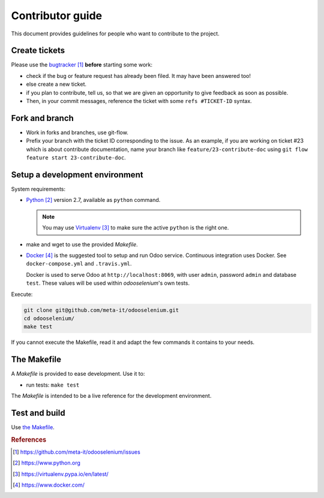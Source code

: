 #################
Contributor guide
#################

This document provides guidelines for people who want to contribute to the
project.


**************
Create tickets
**************

Please use the `bugtracker`_ **before** starting some work:

* check if the bug or feature request has already been filed. It may have been
  answered too!
* else create a new ticket.
* if you plan to contribute, tell us, so that we are given an opportunity to
  give feedback as soon as possible.
* Then, in your commit messages, reference the ticket with some
  ``refs #TICKET-ID`` syntax.


***************
Fork and branch
***************

* Work in forks and branches, use git-flow.

* Prefix your branch with the ticket ID corresponding to the issue. As an
  example, if you are working on ticket #23 which is about contribute
  documentation, name your branch like ``feature/23-contribute-doc`` using
  ``git flow feature start 23-contribute-doc``.


*******************************
Setup a development environment
*******************************

System requirements:

* `Python`_ version 2.7, available as ``python`` command.
  
  .. note::

     You may use `Virtualenv`_ to make sure the active ``python`` is the right
     one.

* make and wget to use the provided `Makefile`.

* `Docker`_ is the suggested tool to setup and run Odoo service. Continuous
  integration uses Docker. See ``docker-compose.yml`` and ``.travis.yml``.

  Docker is used to serve Odoo at ``http://localhost:8069``, with user
  ``admin``, password ``admin`` and database ``test``. These values will be
  used within `odooselenium`'s own tests.

Execute:

.. code-block:: sh

   git clone git@github.com/meta-it/odooselenium.git
   cd odooselenium/
   make test

If you cannot execute the Makefile, read it and adapt the few commands it
contains to your needs.


************
The Makefile
************

A `Makefile` is provided to ease development. Use it to:

* run tests: ``make test``

The `Makefile` is intended to be a live reference for the development
environment.


**************
Test and build
**************

Use `the Makefile`_.


.. rubric:: References

.. target-notes::

.. _`bugtracker`: 
   https://github.com/meta-it/odooselenium/issues
.. _`Python`: https://www.python.org
.. _`Virtualenv`: https://virtualenv.pypa.io/en/latest/
.. _`Docker`: https://www.docker.com/
